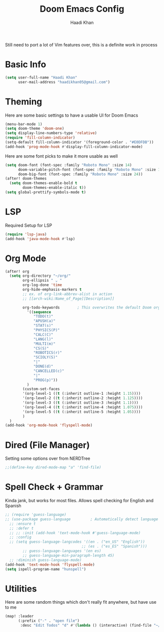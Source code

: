 #+TITLE: Doom Emacs Config
#+AUTHOR: Haadi Khan
#+PROPERTY: header-args :tangle config.el

Still need to port a lot of Vim features over, this is a definite work in process

* Basic Info
#+begin_src emacs-lisp :tangle yes
(setq user-full-name "Haadi Khan"
      user-mail-address "haadikhan05@gmail.com")
#+end_src
* Theming
Here are some basic settings to have a usable UI for Doom Emacs
#+begin_src emacs-lisp :tangle yes
(menu-bar-mode 1)
(setq doom-theme 'doom-one)
(setq display-line-numbers-type 'relative)
(require 'fill-column-indicator)
(setq-default fill-column-indicator '(foreground-color . "#E0DFDB"))
(add-hook 'prog-mode-hook #'display-fill-column-indicator-mode)
#+end_src

Here are some font picks to make it more usable as well
#+begin_src emacs-lisp :tangle yes
(setq doom-font (font-spec :family "Roboto Mono" :size 14)
      doom-variable-pitch-font (font-spec :family "Roboto Mono" :size 16)
      doom-big-font (font-spec :family "Roboto Mono" :size 24))
(after! doom-themes
  (setq doom-themes-enable-bold t
        doom-themes-enable-italic t))
(setq global-prettify-symbols-mode t)
#+end_src
* LSP
Required Setup for LSP
#+begin_src emacs-lisp :tangle yes
(require 'lsp-java)
(add-hook 'java-mode-hook #'lsp)
#+end_src
* Org Mode
#+begin_src emacs-lisp :tangle yes
(after! org
  (setq org-directory "~/org/"
        org-ellipsis " ⌄ "
        org-log-done 'time
        org-hide-emphasis-markers t
        ;; ex. of org-link-abbrev-alist in action
        ;; [[arch-wiki:Name_of_Page][Description]]

        org-todo-keywords        ; This overwrites the default Doom org-todo-keywords
          '((sequence
             "TODO(t)"
             "APUSH(a)"
             "STAT(s)"
             "PHYSICS(P)"
             "CALC(C)"
             "LANG(l)"
             "MULTI(m)"
             "CS(S)"
             "ROBOTICS(r)"
             "SCIOLY(S)"
             "|"
             "DONE(d)"
             "CANCELLED(c)"
             "|"
             "PROG(p)"))
          )
        (custom-set-faces
        '(org-level-1 ((t (:inherit outline-1 :height 1.15))))
        '(org-level-2 ((t (:inherit outline-2 :height 1.125))))
        '(org-level-3 ((t (:inherit outline-3 :height 1.1))))
        '(org-level-4 ((t (:inherit outline-4 :height 1.075))))
        '(org-level-5 ((t (:inherit outline-5 :height 1.05))))
        )
  )
(add-hook 'org-mode-hook 'flyspell-mode)
#+end_src

* Dired (File Manager)
Setting some options over from NERDTree
#+begin_src emacs-lisp :tangle yes
;;(define-key dired-mode-map "a" 'find-file)
#+end_src
* Spell Check + Grammar
Kinda jank, but works for most files. Allows spell checking for English and Spanish
#+begin_src emacs-lisp :tangle yes
;; (require 'guess-language)
;; (use-package guess-language         ; Automatically detect language for Flyspell
  ;; :ensure t
  ;; :defer t
  ;; ;; :init (add-hook 'text-mode-hook #'guess-language-mode)
  ;; :config
  ;; (setq guess-language-langcodes '((en . ("en_US" "English"))
                                   ;; (es . ("es_ES" "Spanish")))
        ;; guess-language-languages '(en es)
        ;; guess-language-min-paragraph-length 45)
  ;; :diminish guess-language-mode)
(add-hook 'text-mode-hook 'flyspell-mode)
(setq ispell-program-name "hunspell")
#+end_src
* Utilities
Here are some random things which don't really fit anywhere, but have use to me
#+begin_src emacs-lisp :tangle yes
(map! :leader
      (:prefix ("-" . "open file")
       :desc "Edit Todos" "d" #'(lambda () (interactive) (find-file "~/org/todos.org"))))
#+end_src
